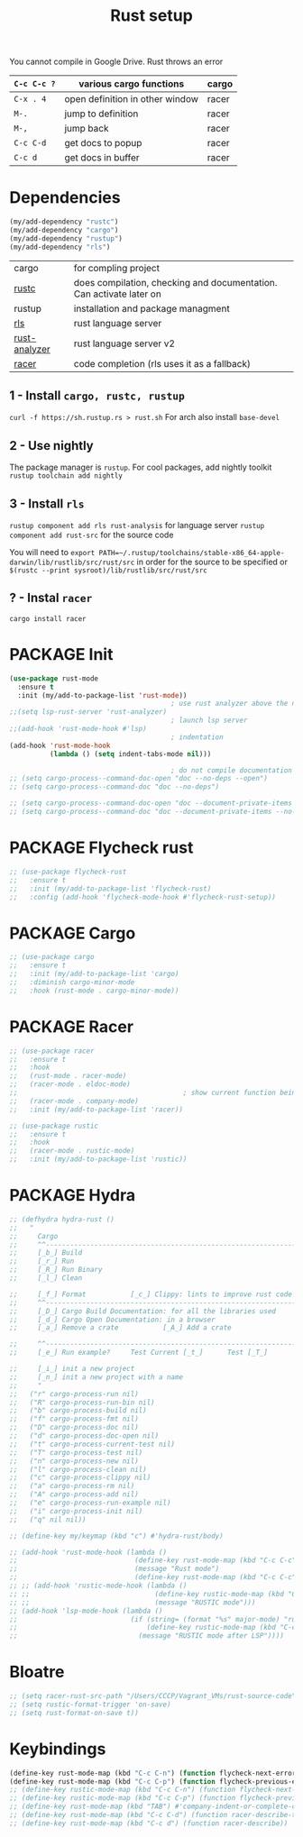 #+TITLE: Rust setup
#+STARTUP: overview
#+PROPERTY: header-args :tangle yes

You cannot compile in Google Drive. Rust throws an error

|-------------+---------------------------------+-------|
| =C-c C-c ?= | various cargo functions         | cargo |
|-------------+---------------------------------+-------|
| =C-x . 4=   | open definition in other window | racer |
| =M-.=       | jump to definition              | racer |
| =M-,=       | jump back                       | racer |
| =C-c C-d=   | get docs to popup               | racer |
| =C-c d=     | get docs in buffer              | racer |
|-------------+---------------------------------+-------|

* Dependencies
#+BEGIN_SRC emacs-lisp
  (my/add-dependency "rustc")
  (my/add-dependency "cargo")
  (my/add-dependency "rustup")
  (my/add-dependency "rls")
 #+END_SRC

|---------------+---------------------------------------------------------------------|
| cargo         | for compling project                                                |
| [[https://github.com/brotzeit/rustic][rustc]]         | does compilation, checking and documentation. Can activate later on |
| rustup        | installation and package managment                                  |
| [[https://github.com/rust-lang/rls][rls]]           | rust language server                                                |
| [[https://github.com/rust-analyzer/rust-analyzer/tree/master/docs/user][rust-analyzer]] | rust language server v2                                             |
|---------------+---------------------------------------------------------------------|
| [[https://github.com/racer-rust/emacs-racer][racer]]         | code completion (rls uses it as a fallback)                         |
|---------------+---------------------------------------------------------------------|

** 1 - Install =cargo, rustc, rustup=
=curl -f https://sh.rustup.rs > rust.sh=
For arch also install =base-devel=
** 2 - Use nightly
The package manager is =rustup=. For cool packages, add nightly toolkit
=rustup toolchain add nightly=
** 3 - Install =rls=
=rustup component add rls rust-analysis= for language server
=rustup component add rust-src= for the source code

You will need to =export PATH=~/.rustup/toolchains/stable-x86_64-apple-darwin/lib/rustlib/src/rust/src= in order for the source to be specified or =$(rustc --print sysroot)/lib/rustlib/src/rust/src=
** ? - Instal  =racer=
=cargo install racer=

* PACKAGE Init
#+BEGIN_SRC emacs-lisp
  (use-package rust-mode
    :ensure t
    :init (my/add-to-package-list 'rust-mode))
                                          ; use rust analyzer above the normal lsp server
  ;;(setq lsp-rust-server 'rust-analyzer)
                                          ; launch lsp server
  ;;(add-hook 'rust-mode-hook #'lsp)
                                          ; indentation
  (add-hook 'rust-mode-hook
            (lambda () (setq indent-tabs-mode nil)))

                                          ; do not compile documentation for external packages
  ;; (setq cargo-process--command-doc-open "doc --no-deps --open")
  ;; (setq cargo-process--command-doc "doc --no-deps")

  ;; (setq cargo-process--command-doc-open "doc --document-private-items --no-deps --open")
  ;; (setq cargo-process--command-doc "doc --document-private-items --no-deps ")
 #+END_SRC

* PACKAGE Flycheck rust
#+BEGIN_SRC emacs-lisp
  ;; (use-package flycheck-rust
  ;;   :ensure t
  ;;   :init (my/add-to-package-list 'flycheck-rust)
  ;;   :config (add-hook 'flycheck-mode-hook #'flycheck-rust-setup))
 #+END_SRC
* PACKAGE Cargo
#+BEGIN_SRC emacs-lisp
  ;; (use-package cargo
  ;;   :ensure t
  ;;   :init (my/add-to-package-list 'cargo)
  ;;   :diminish cargo-minor-mode
  ;;   :hook (rust-mode . cargo-minor-mode))
 #+END_SRC
* PACKAGE Racer
#+BEGIN_SRC emacs-lisp
  ;; (use-package racer
  ;;   :ensure t
  ;;   :hook
  ;;   (rust-mode . racer-mode)
  ;;   (racer-mode . eldoc-mode)
  ;;                                         ; show current function being typed
  ;;   (racer-mode . company-mode)
  ;;   :init (my/add-to-package-list 'racer))

  ;; (use-package rustic
  ;;   :ensure t
  ;;   :hook
  ;;   (racer-mode . rustic-mode)
  ;;   :init (my/add-to-package-list 'rustic))
 #+END_SRC
* PACKAGE Hydra
#+BEGIN_SRC emacs-lisp
  ;; (defhydra hydra-rust ()
  ;;   "
  ;;     Cargo                                                              [_q_] quit
  ;;     ^^---------------------------------------------------------------------------
  ;;     [_b_] Build
  ;;     [_r_] Run
  ;;     [_R_] Run Binary
  ;;     [_l_] Clean

  ;;     [_f_] Format			[_c_] Clippy: lints to improve rust code
  ;;     ^^---------------------------------------------------------------------------
  ;;     [_D_] Cargo Build Documentation: for all the libraries used
  ;;     [_d_] Cargo Open Documentation: in a browser
  ;;     [_a_] Remove a crate			[_A_] Add a crate

  ;;     ^^---------------------------------------------------------------------------
  ;;     [_e_] Run example?		Test Current [_t_]		Test [_T_]

  ;;     [_i_] init a new project
  ;;     [_n_] init a new project with a name
  ;;     "
  ;;   ("r" cargo-process-run nil)
  ;;   ("R" cargo-process-run-bin nil)
  ;;   ("b" cargo-process-build nil)
  ;;   ("f" cargo-process-fmt nil)
  ;;   ("D" cargo-process-doc nil)
  ;;   ("d" cargo-process-doc-open nil)
  ;;   ("t" cargo-process-current-test nil)
  ;;   ("T" cargo-process-test nil)
  ;;   ("n" cargo-process-new nil)
  ;;   ("l" cargo-process-clean nil)
  ;;   ("c" cargo-process-clippy nil)
  ;;   ("a" cargo-process-rm nil)
  ;;   ("A" cargo-process-add nil)
  ;;   ("e" cargo-process-run-example nil)
  ;;   ("i" cargo-process-init nil)
  ;;   ("q" nil nil))

  ;; (define-key my/keymap (kbd "c") #'hydra-rust/body)

  ;; (add-hook 'rust-mode-hook (lambda ()
  ;;                             (define-key rust-mode-map (kbd "C-c C-c") #'hydra-rust/body)
  ;;                             (message "Rust mode")
  ;;                             (define-key rust-mode-map (kbd "C-c C-c") #'hydra-rust/body)))
  ;; ;; (add-hook 'rustic-mode-hook (lambda ()
  ;; ;;                               (define-key rustic-mode-map (kbd "C-c C-c") #'hydra-rust/body)
  ;; ;;                               (message "RUSTIC mode")))
  ;; (add-hook 'lsp-mode-hook (lambda ()
  ;;                            (if (string= (format "%s" major-mode) "rustic-mode")
  ;;                                (define-key rustic-mode-map (kbd "C-c C-c") #'hydra-rust/body)
  ;;                              (message "RUSTIC mode after LSP"))))
 #+END_SRC
* Bloatre
#+BEGIN_SRC emacs-lisp
  ;; (setq racer-rust-src-path "/Users/CCCP/Vagrant_VMs/rust-source-code")
  ;; (setq rustic-format-trigger 'on-save)
  ;; (setq rust-format-on-save t))
 #+END_SRC
* Keybindings
#+BEGIN_SRC emacs-lisp
  (define-key rust-mode-map (kbd "C-c C-n") (function flycheck-next-error))
  (define-key rust-mode-map (kbd "C-c C-p") (function flycheck-previous-error))
  ;; (define-key rustic-mode-map (kbd "C-c C-n") (function flycheck-next-error))
  ;; (define-key rustic-mode-map (kbd "C-c C-p") (function flycheck-previous-error))
  ;; (define-key rust-mode-map (kbd "TAB") #'company-indent-or-complete-common)
  ;; (define-key rust-mode-map (kbd "C-c C-d") (function racer-describe-tooltip))
  ;; (define-key rust-mode-map (kbd "C-c d") (function racer-describe))
 #+END_SRC
